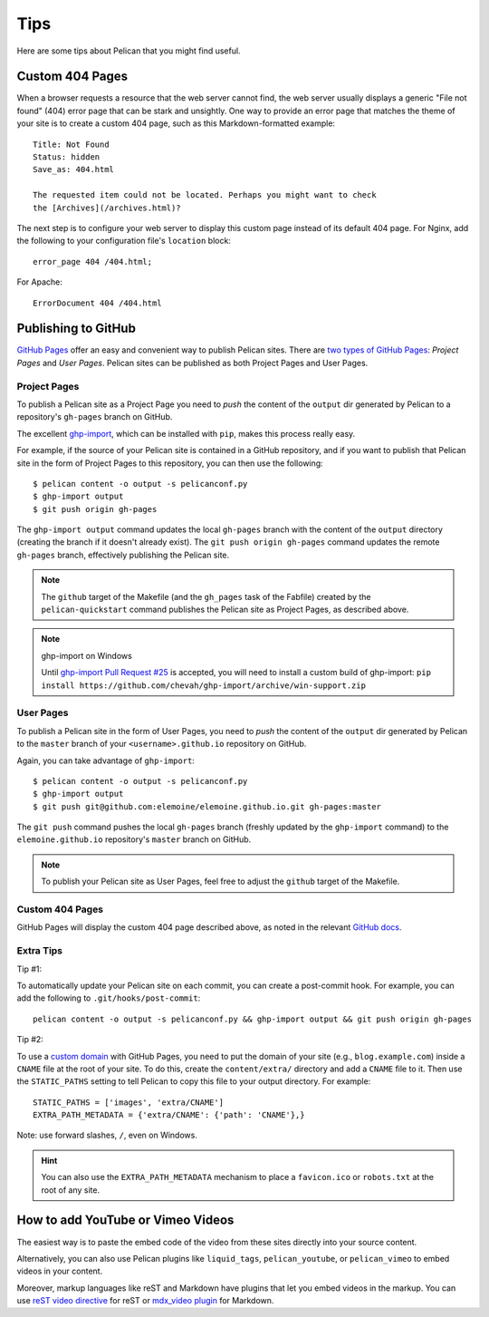 Tips
####

Here are some tips about Pelican that you might find useful.

Custom 404 Pages
================

When a browser requests a resource that the web server cannot find, the web
server usually displays a generic "File not found" (404) error page that can be
stark and unsightly. One way to provide an error page that matches the theme
of your site is to create a custom 404 page, such as this Markdown-formatted
example::

    Title: Not Found
    Status: hidden
    Save_as: 404.html

    The requested item could not be located. Perhaps you might want to check
    the [Archives](/archives.html)?

The next step is to configure your web server to display this custom page
instead of its default 404 page. For Nginx, add the following to your
configuration file's ``location`` block::

    error_page 404 /404.html;

For Apache::

    ErrorDocument 404 /404.html

Publishing to GitHub
====================

`GitHub Pages <https://help.github.com/categories/20/articles>`_ offer an easy
and convenient way to publish Pelican sites. There are `two types of GitHub
Pages <https://help.github.com/articles/user-organization-and-project-pages>`_:
*Project Pages* and *User Pages*. Pelican sites can be published as both
Project Pages and User Pages.

Project Pages
-------------

To publish a Pelican site as a Project Page you need to *push* the content of
the ``output`` dir generated by Pelican to a repository's ``gh-pages`` branch
on GitHub.

The excellent `ghp-import <https://github.com/davisp/ghp-import>`_, which can
be installed with ``pip``, makes this process really easy.

For example, if the source of your Pelican site is contained in a GitHub
repository, and if you want to publish that Pelican site in the form of Project
Pages to this repository, you can then use the following::

    $ pelican content -o output -s pelicanconf.py
    $ ghp-import output
    $ git push origin gh-pages

The ``ghp-import output`` command updates the local ``gh-pages`` branch with
the content of the ``output`` directory (creating the branch if it doesn't
already exist). The ``git push origin gh-pages`` command updates the remote
``gh-pages`` branch, effectively publishing the Pelican site.

.. note::
    The ``github`` target of the Makefile (and the ``gh_pages`` task of the Fabfile)
    created by the ``pelican-quickstart`` command
    publishes the Pelican site as Project Pages, as described above.

.. note:: ghp-import on Windows

    Until `ghp-import Pull Request #25 <https://github.com/davisp/ghp-import/pull/25>`_
    is accepted, you will need to install a custom build of ghp-import:
    ``pip install https://github.com/chevah/ghp-import/archive/win-support.zip``

User Pages
----------

To publish a Pelican site in the form of User Pages, you need to *push* the
content of the ``output`` dir generated by Pelican to the ``master`` branch of
your ``<username>.github.io`` repository on GitHub.

Again, you can take advantage of ``ghp-import``::

    $ pelican content -o output -s pelicanconf.py
    $ ghp-import output
    $ git push git@github.com:elemoine/elemoine.github.io.git gh-pages:master

The ``git push`` command pushes the local ``gh-pages`` branch (freshly updated
by the ``ghp-import`` command) to the ``elemoine.github.io`` repository's
``master`` branch on GitHub.

.. note::

    To publish your Pelican site as User Pages, feel free to adjust the
    ``github`` target of the Makefile.

Custom 404 Pages
----------------

GitHub Pages will display the custom 404 page described above, as noted in the
relevant `GitHub docs <https://help.github.com/articles/custom-404-pages/>`_.

Extra Tips
----------

Tip #1:

To automatically update your Pelican site on each commit, you can create
a post-commit hook. For example, you can add the following to
``.git/hooks/post-commit``::

    pelican content -o output -s pelicanconf.py && ghp-import output && git push origin gh-pages

Tip #2:

To use a `custom domain
<https://help.github.com/articles/setting-up-a-custom-domain-with-pages>`_ with
GitHub Pages, you need to put the domain of your site (e.g.,
``blog.example.com``) inside a ``CNAME`` file at the root of your site. To do
this, create the ``content/extra/`` directory and add a ``CNAME`` file to it.
Then use the ``STATIC_PATHS`` setting to tell Pelican to copy this file to your
output directory. For example::

    STATIC_PATHS = ['images', 'extra/CNAME']
    EXTRA_PATH_METADATA = {'extra/CNAME': {'path': 'CNAME'},}

Note: use forward slashes, ``/``, even on Windows.

.. hint::
    You can also use the ``EXTRA_PATH_METADATA`` mechanism
    to place a ``favicon.ico`` or ``robots.txt`` at the root of any site.

How to add YouTube or Vimeo Videos
==================================

The easiest way is to paste the embed code of the video from these sites
directly into your source content.

Alternatively, you can also use Pelican plugins like ``liquid_tags``,
``pelican_youtube``, or ``pelican_vimeo`` to embed videos in your content.

Moreover, markup languages like reST and Markdown have plugins that let you
embed videos in the markup. You can use `reST video directive
<https://gist.github.com/dbrgn/2922648>`_ for reST or `mdx_video plugin
<https://github.com/italomaia/mdx-video>`_ for Markdown.


